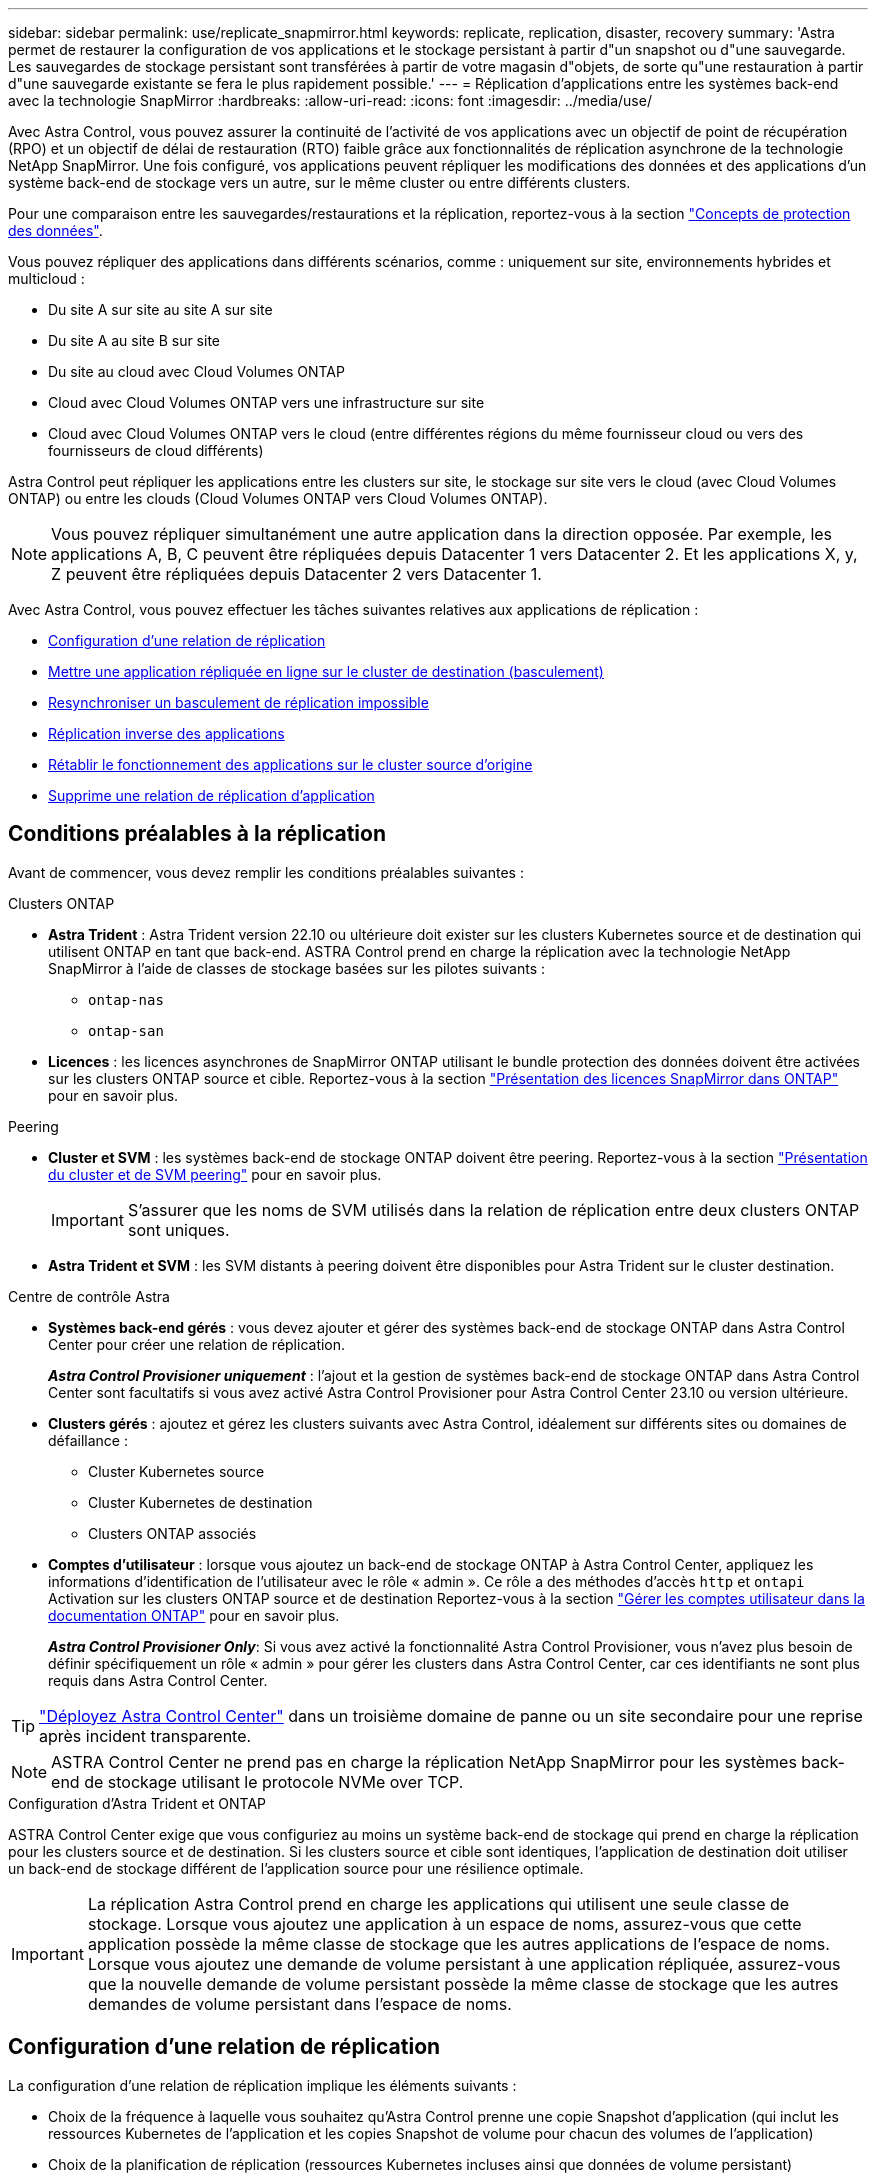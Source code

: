 ---
sidebar: sidebar 
permalink: use/replicate_snapmirror.html 
keywords: replicate, replication, disaster, recovery 
summary: 'Astra permet de restaurer la configuration de vos applications et le stockage persistant à partir d"un snapshot ou d"une sauvegarde. Les sauvegardes de stockage persistant sont transférées à partir de votre magasin d"objets, de sorte qu"une restauration à partir d"une sauvegarde existante se fera le plus rapidement possible.' 
---
= Réplication d'applications entre les systèmes back-end avec la technologie SnapMirror
:hardbreaks:
:allow-uri-read: 
:icons: font
:imagesdir: ../media/use/


[role="lead"]
Avec Astra Control, vous pouvez assurer la continuité de l'activité de vos applications avec un objectif de point de récupération (RPO) et un objectif de délai de restauration (RTO) faible grâce aux fonctionnalités de réplication asynchrone de la technologie NetApp SnapMirror. Une fois configuré, vos applications peuvent répliquer les modifications des données et des applications d'un système back-end de stockage vers un autre, sur le même cluster ou entre différents clusters.

Pour une comparaison entre les sauvegardes/restaurations et la réplication, reportez-vous à la section link:../concepts/data-protection.html["Concepts de protection des données"].

Vous pouvez répliquer des applications dans différents scénarios, comme : uniquement sur site, environnements hybrides et multicloud :

* Du site A sur site au site A sur site
* Du site A au site B sur site
* Du site au cloud avec Cloud Volumes ONTAP
* Cloud avec Cloud Volumes ONTAP vers une infrastructure sur site
* Cloud avec Cloud Volumes ONTAP vers le cloud (entre différentes régions du même fournisseur cloud ou vers des fournisseurs de cloud différents)


Astra Control peut répliquer les applications entre les clusters sur site, le stockage sur site vers le cloud (avec Cloud Volumes ONTAP) ou entre les clouds (Cloud Volumes ONTAP vers Cloud Volumes ONTAP).


NOTE: Vous pouvez répliquer simultanément une autre application dans la direction opposée. Par exemple, les applications A, B, C peuvent être répliquées depuis Datacenter 1 vers Datacenter 2. Et les applications X, y, Z peuvent être répliquées depuis Datacenter 2 vers Datacenter 1.

Avec Astra Control, vous pouvez effectuer les tâches suivantes relatives aux applications de réplication :

* <<Configuration d'une relation de réplication>>
* <<Mettre une application répliquée en ligne sur le cluster de destination (basculement)>>
* <<Resynchroniser un basculement de réplication impossible>>
* <<Réplication inverse des applications>>
* <<Rétablir le fonctionnement des applications sur le cluster source d'origine>>
* <<Supprime une relation de réplication d'application>>




== Conditions préalables à la réplication

Avant de commencer, vous devez remplir les conditions préalables suivantes :

.Clusters ONTAP
* *Astra Trident* : Astra Trident version 22.10 ou ultérieure doit exister sur les clusters Kubernetes source et de destination qui utilisent ONTAP en tant que back-end. ASTRA Control prend en charge la réplication avec la technologie NetApp SnapMirror à l'aide de classes de stockage basées sur les pilotes suivants :
+
** `ontap-nas`
** `ontap-san`


* *Licences* : les licences asynchrones de SnapMirror ONTAP utilisant le bundle protection des données doivent être activées sur les clusters ONTAP source et cible. Reportez-vous à la section https://docs.netapp.com/us-en/ontap/data-protection/snapmirror-licensing-concept.html["Présentation des licences SnapMirror dans ONTAP"^] pour en savoir plus.


.Peering
* *Cluster et SVM* : les systèmes back-end de stockage ONTAP doivent être peering. Reportez-vous à la section https://docs.netapp.com/us-en/ontap-sm-classic/peering/index.html["Présentation du cluster et de SVM peering"^] pour en savoir plus.
+

IMPORTANT: S'assurer que les noms de SVM utilisés dans la relation de réplication entre deux clusters ONTAP sont uniques.

* *Astra Trident et SVM* : les SVM distants à peering doivent être disponibles pour Astra Trident sur le cluster destination.


.Centre de contrôle Astra
* *Systèmes back-end gérés* : vous devez ajouter et gérer des systèmes back-end de stockage ONTAP dans Astra Control Center pour créer une relation de réplication.
+
*_Astra Control Provisioner uniquement_* : l'ajout et la gestion de systèmes back-end de stockage ONTAP dans Astra Control Center sont facultatifs si vous avez activé Astra Control Provisioner pour Astra Control Center 23.10 ou version ultérieure.

* *Clusters gérés* : ajoutez et gérez les clusters suivants avec Astra Control, idéalement sur différents sites ou domaines de défaillance :
+
** Cluster Kubernetes source
** Cluster Kubernetes de destination
** Clusters ONTAP associés


* *Comptes d'utilisateur* : lorsque vous ajoutez un back-end de stockage ONTAP à Astra Control Center, appliquez les informations d'identification de l'utilisateur avec le rôle « admin ». Ce rôle a des méthodes d'accès `http` et `ontapi` Activation sur les clusters ONTAP source et de destination Reportez-vous à la section https://docs.netapp.com/us-en/ontap-sm-classic/online-help-96-97/concept_cluster_user_accounts.html#users-list["Gérer les comptes utilisateur dans la documentation ONTAP"^] pour en savoir plus.
+
*_Astra Control Provisioner Only_*: Si vous avez activé la fonctionnalité Astra Control Provisioner, vous n'avez plus besoin de définir spécifiquement un rôle « admin » pour gérer les clusters dans Astra Control Center, car ces identifiants ne sont plus requis dans Astra Control Center.




TIP: link:../get-started/install_acc.html["Déployez Astra Control Center"^] dans un troisième domaine de panne ou un site secondaire pour une reprise après incident transparente.


NOTE: ASTRA Control Center ne prend pas en charge la réplication NetApp SnapMirror pour les systèmes back-end de stockage utilisant le protocole NVMe over TCP.

.Configuration d'Astra Trident et ONTAP
ASTRA Control Center exige que vous configuriez au moins un système back-end de stockage qui prend en charge la réplication pour les clusters source et de destination. Si les clusters source et cible sont identiques, l'application de destination doit utiliser un back-end de stockage différent de l'application source pour une résilience optimale.


IMPORTANT: La réplication Astra Control prend en charge les applications qui utilisent une seule classe de stockage. Lorsque vous ajoutez une application à un espace de noms, assurez-vous que cette application possède la même classe de stockage que les autres applications de l'espace de noms. Lorsque vous ajoutez une demande de volume persistant à une application répliquée, assurez-vous que la nouvelle demande de volume persistant possède la même classe de stockage que les autres demandes de volume persistant dans l'espace de noms.



== Configuration d'une relation de réplication

La configuration d'une relation de réplication implique les éléments suivants :

* Choix de la fréquence à laquelle vous souhaitez qu'Astra Control prenne une copie Snapshot d'application (qui inclut les ressources Kubernetes de l'application et les copies Snapshot de volume pour chacun des volumes de l'application)
* Choix de la planification de réplication (ressources Kubernetes incluses ainsi que données de volume persistant)
* Définition de la durée de prise de l'instantané


.Étapes
. Dans le menu de navigation gauche Astra Control, sélectionnez *applications*.
. Sélectionnez l'onglet *protection des données* > *réplication*.
. Sélectionnez *configurer la stratégie de réplication*. Ou, dans la zone protection des applications, sélectionnez l'option actions et sélectionnez *configurer la stratégie de réplication*.
. Entrez ou sélectionnez les informations suivantes :
+
** *Cluster de destination* : entrez un cluster de destination (il peut être identique au cluster source).
** *Classe de stockage de destination* : sélectionnez ou entrez la classe de stockage qui utilise le SVM peering sur le cluster ONTAP de destination. Dans le cadre de la meilleure pratique, la classe de stockage de destination doit pointer vers un système back-end de stockage différent de la classe de stockage source.
** *Type de réplication* : `Asynchronous` est actuellement le seul type de réplication disponible.
** *Espace de noms de destination* : saisissez des espaces de noms de destination nouveaux ou existants pour le cluster de destination.
** (Facultatif) Ajouter des espaces de noms supplémentaires en sélectionnant *Ajouter espace de noms* et en choisissant l'espace de noms dans la liste déroulante.
** *Fréquence de réplication* : définissez la fréquence à laquelle vous souhaitez qu'Astra Control prenne un snapshot et le réplique vers la destination.
** *Offset* : définit le nombre de minutes à partir du haut de l'heure où vous souhaitez qu'Astra Control prenne un instantané. Vous pouvez utiliser un décalage afin qu'il ne coïncide pas avec d'autres opérations planifiées.
+

TIP: Décaler les plannings de sauvegarde et de réplication pour éviter les chevauchements de planification. Par exemple, effectuez des sauvegardes en haut de l'heure toutes les heures et planifiez la réplication pour qu'elle commence avec un décalage de 5 minutes et un intervalle de 10 minutes.



. Sélectionnez *Suivant*, examinez le résumé et sélectionnez *Enregistrer*.
+

NOTE: Au début, l'état affiche « APP-mirror » avant que le premier programme ne se produise.

+
ASTRA Control crée un snapshot d'application utilisé pour la réplication.

. Pour afficher l'état de l'instantané de l'application, sélectionnez l'onglet *applications* > *instantanés*.
+
Le nom du snapshot utilise le format de `replication-schedule-<string>`. ASTRA Control conserve le dernier snapshot utilisé pour la réplication. Les anciens snapshots de réplication sont supprimés après la fin de la réplication.



.Résultat
Cela crée la relation de réplication.

Astra Control effectue les actions suivantes à la suite de l'établissement de la relation :

* Crée un espace de noms sur la destination (s'il n'existe pas)
* Crée une demande de volume persistant sur l'espace de noms de destination correspondant aux demandes de volume virtuel de l'application source.
* Effectue un snapshot initial cohérent avec les applications.
* Établit la relation SnapMirror pour les volumes persistants utilisant le snapshot initial.


La page *Data protection* affiche l'état et l'état de la relation de réplication :
<Health status> | <Relationship life cycle state>

Par exemple : normal | établi

Pour en savoir plus sur l'état et l'état de la réplication, consultez cette rubrique.



== Mettre une application répliquée en ligne sur le cluster de destination (basculement)

Avec Astra Control, vous pouvez basculer les applications répliquées vers un cluster de destination. Cette procédure arrête la relation de réplication et met l'application en ligne sur le cluster de destination. Cette procédure n'arrête pas l'application sur le cluster source s'il était opérationnel.

.Étapes
. Dans le menu de navigation gauche Astra Control, sélectionnez *applications*.
. Sélectionnez l'onglet *protection des données* > *réplication*.
. Dans le menu actions, sélectionnez *basculement*.
. Dans la page basculement, consultez les informations et sélectionnez *basculer*.


.Résultat
La procédure de basculement entraîne les actions suivantes :

* L'application de destination démarre sur la base du dernier snapshot répliqué.
* Le cluster source et l'app (si opérationnel) ne sont pas arrêtés et continuent à fonctionner.
* L'état de réplication passe à « basculement » puis à « basculement » une fois terminé.
* La règle de protection de l'application source est copiée vers l'application de destination en fonction des plannings présents sur l'application source au moment du basculement.
* Si un ou plusieurs crochets d'exécution post-restauration sont activés dans l'application source, ces crochets d'exécution sont exécutés pour l'application de destination.
* Astra Control affiche l'application sur les clusters source et de destination et son état de santé respectif.




== Resynchroniser un basculement de réplication impossible

L'opération de resynchronisation rétablit la relation de réplication. Vous pouvez choisir la source de la relation pour conserver les données sur le cluster source ou destination. Cette opération rétablit les relations SnapMirror pour démarrer la réplication du volume dans le sens de votre choix.

Le processus arrête l'application sur le nouveau cluster de destination avant de rétablir la réplication.


NOTE: Pendant le processus de resynchronisation, l'état du cycle de vie apparaît comme « établissement ».

.Étapes
. Dans le menu de navigation gauche Astra Control, sélectionnez *applications*.
. Sélectionnez l'onglet *protection des données* > *réplication*.
. Dans le menu actions, sélectionnez *Resync*.
. Dans la page Resync, sélectionnez l'instance d'application source ou de destination contenant les données que vous souhaitez conserver.
+

CAUTION: Choisissez soigneusement la source de resynchronisation, car les données de la destination sont écrasées.

. Sélectionnez *Resync* pour continuer.
. Tapez « resynchroniser » pour confirmer.
. Sélectionnez *Oui, resynchronisation* pour terminer.


.Résultat
* La page réplication affiche « établissement » comme état de réplication.
* Astra Control arrête l'application sur le nouveau cluster de destination.
* Astra Control rétablit le processus de réplication du volume persistant dans la direction sélectionnée à l'aide de la resynchronisation de SnapMirror.
* La page réplication affiche la relation mise à jour.




== Réplication inverse des applications

Il s'agit de l'opération planifiée pour déplacer l'application vers le back-end de stockage de destination tout en continuant à répliquer vers le back-end de stockage source d'origine. ASTRA Control arrête l'application source et réplique les données vers la destination avant de basculer vers l'application de destination.

Dans ce cas, vous permutez la source et la destination.

.Étapes
. Dans le menu de navigation gauche Astra Control, sélectionnez *applications*.
. Sélectionnez l'onglet *protection des données* > *réplication*.
. Dans le menu actions, sélectionnez *réplication inversée*.
. Dans la page réplication inverse, vérifiez les informations et sélectionnez *réplication inverse* pour continuer.


.Résultat
Les actions suivantes se produisent suite à la réplication inverse :

* Une copie Snapshot des ressources Kubernetes de l'application source d'origine est effectuée.
* Les pods de l'application source d'origine sont « interrompus » en supprimant les ressources Kubernetes de l'application (laissant les demandes de volume persistant et les volumes persistants en place).
* Une fois les pods arrêtés, des copies Snapshot des volumes de l'application sont prises et répliquées.
* Les relations SnapMirror sont rompues, les volumes de destination étant prêts pour la lecture/l'écriture.
* Les ressources Kubernetes de l'application sont restaurées à partir du snapshot de pré-arrêt, à l'aide des données du volume répliquées après la fermeture de l'application source d'origine.
* La réplication est rétablie dans la direction inverse.




== Rétablir le fonctionnement des applications sur le cluster source d'origine

Avec Astra Control, vous pouvez obtenir le « retour arrière » après une opération de basculement à l'aide de la séquence d'opérations suivante. Dans ce flux de travail pour restaurer le sens de réplication d'origine, Astra Control réplique (resyncs) toute modification d'application vers l'application source d'origine avant d'inverser le sens de réplication.

Ce processus commence à partir d'une relation qui a effectué un basculement vers une destination et implique les étapes suivantes :

* Commencer par un état de basculement défaillant.
* Resynchroniser la relation.
* Inverser la réplication.


.Étapes
. Dans le menu de navigation gauche Astra Control, sélectionnez *applications*.
. Sélectionnez l'onglet *protection des données* > *réplication*.
. Dans le menu actions, sélectionnez *Resync*.
. Pour une opération de retour arrière, choisissez l'application de basculement comme source de l'opération de resynchronisation (conservation des données écrites après basculement).
. Tapez « resynchroniser » pour confirmer.
. Sélectionnez *Oui, resynchronisation* pour terminer.
. Une fois la resynchronisation terminée, dans l'onglet protection des données > réplication, dans le menu actions, sélectionnez *réplication inverse*.
. Dans la page réplication inverse, vérifiez les informations et sélectionnez *réplication inverse*.


.Résultat
Cette action associe les résultats des opérations de resynchronisation et de « relation inversée » pour que l'application soit en ligne sur le cluster source d'origine et que la réplication reprend au cluster de destination d'origine.



== Supprime une relation de réplication d'application

La suppression de la relation se traduit par deux applications distinctes sans relation entre elles.

.Étapes
. Dans le menu de navigation gauche Astra Control, sélectionnez *applications*.
. Sélectionnez l'onglet *protection des données* > *réplication*.
. Dans la zone protection des applications ou dans le diagramme des relations, sélectionnez *Supprimer la relation de réplication*.


.Résultat
Les actions suivantes se produisent suite à la suppression d'une relation de réplication :

* Si la relation est établie mais que l'application n'a pas encore été mise en ligne sur le cluster de destination (échec), Astra Control conserve les demandes de volume persistant créées lors de l'initialisation, laisse une application gérée « vide » sur le cluster de destination et conserve l'application de destination pour conserver les sauvegardes qui pourraient avoir été créées.
* Si l'application a été mise en ligne sur le cluster de destination (avec échec), Astra Control conserve les demandes de volume persistant et les applications de destination. Les applications source et de destination sont désormais traitées comme des applications indépendantes. Les planifications de sauvegarde restent sur les deux applications mais ne sont pas associées les unes aux autres. 




== État de santé des relations de réplication et état du cycle de vie des relations

Astra Control affiche l'état de santé de la relation et les États du cycle de vie de la relation de réplication.



=== États d'intégrité des relations de réplication

Les États suivants indiquent l'état de santé de la relation de réplication :

* *Normal* : la relation est soit établie, soit établie, et le snapshot le plus récent a été transféré avec succès.
* *Avertissement* : la relation est soit basculée, soit a échoué (et donc ne protège plus l'app source).
* *Critique*
+
** La relation est établie ou a échoué et la dernière tentative de réconciliation a échoué.
** La relation est établie, et la dernière tentative de concilier l'ajout d'un nouveau PVC est un échec.
** La relation est établie (un snapshot a donc été répliqué avec succès et un basculement est possible), mais le snapshot le plus récent a échoué ou n'a pas pu être répliqué.






=== États du cycle de vie de la réplication

Les États suivants reflètent les différentes étapes du cycle de vie de la réplication :

* *Établissement*: Une nouvelle relation de réplication est en cours de création. Astra Control crée un espace de noms si nécessaire, crée des demandes de volume persistant sur les nouveaux volumes du cluster de destination et crée des relations SnapMirror. Cet état peut également indiquer que la réplication est resynchronyée ou inversée.
* *Créé* : il existe une relation de réplication. ASTRA Control vérifie régulièrement que les ESV sont disponibles, vérifie la relation de réplication, crée régulièrement des instantanés de l'application et identifie les nouvelles ESV source dans l'application. Si c'est le cas, Astra Control crée les ressources qui les incluent dans la réplication.
* *Basculement* : Astra Control rompt les relations SnapMirror et restaure les ressources Kubernetes de l'application à partir du dernier snapshot d'application répliqué avec succès.
* *Basculement* : Astra Control arrête la réplication à partir du cluster source, utilise le snapshot d'application répliqué le plus récent (avec succès) sur la destination et restaure les ressources Kubernetes.
* *Resynchronisation* : le contrôle Astra resynchronque les nouvelles données de la source de resynchronisation vers la destination de resynchronisation à l'aide de la resynchronisation SnapMirror. Cette opération peut écraser certaines données de la destination en fonction de la direction de la synchronisation. Astra Control arrête l'application exécutée sur l'espace de noms de destination et supprime l'application Kubernetes. Pendant le processus de resynchronisation, l'état indique « établissement ».
* *Reversing* : l' est l'opération planifiée pour déplacer l'application vers le cluster de destination tout en continuant à effectuer la réplication vers le cluster source d'origine. Astra Control arrête l'application du cluster source. Il réplique les données vers la destination avant de basculer l'application vers le cluster de destination. Pendant la réplication inverse, l'état indique « établissement ».
* *Suppression* :
+
** Si la relation de réplication a été établie mais n'a pas encore été rétablie, Astra Control supprime les demandes de volume persistant qui ont été créées pendant la réplication et supprime l'application gérée de destination.
** Si la réplication a déjà échoué, Astra Control conserve les ESV et l'application de destination.



